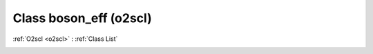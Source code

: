 Class boson_eff (o2scl)
=======================

:ref:`O2scl <o2scl>` : :ref:`Class List`

.. _boson_eff:

.. doxygenclass:: o2scl::boson_eff
